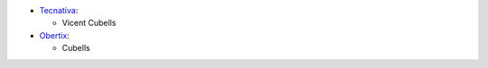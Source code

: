 * `Tecnativa <https://www.tecnativa.com>`_:

  * Vicent Cubells

* `Obertix <http://www.obertix.net>`_:

  * Cubells
